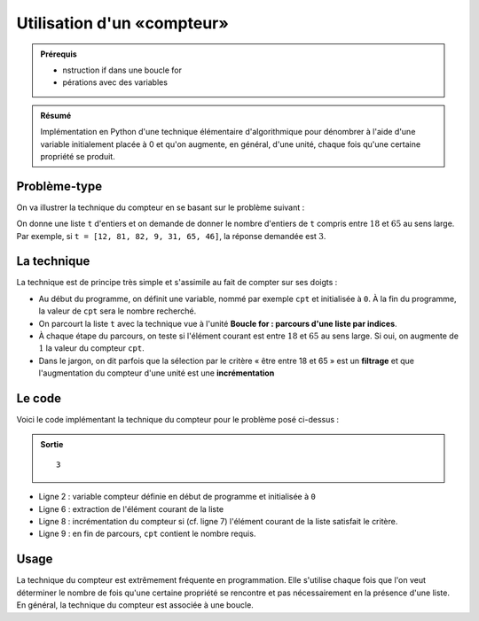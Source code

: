 Utilisation d'un «compteur»
###########################

..	admonition:: Prérequis

	*	nstruction if dans une boucle for
	*	pérations avec des variables

..	admonition:: Résumé

	Implémentation en Python d'une technique élémentaire d'algorithmique pour
	dénombrer à l'aide d'une variable initialement placée à 0 et qu'on
	augmente, en général, d'une unité, chaque fois qu'une certaine propriété
	se produit.

Problème-type
=============

On va illustrer la technique du compteur en se basant sur le problème suivant :

On donne une liste ``t`` d'entiers et on demande de donner le nombre d'entiers de
``t`` compris entre :math:`18` et :math:`65` au sens large. Par exemple, si ``t = [12, 81, 82, 9,
31, 65, 46]``, la réponse demandée est :math:`3`.

La technique
============

La technique est de principe très simple et s'assimile au fait de compter sur
ses doigts :

*	Au début du programme, on définit une variable, nommé par exemple ``cpt`` et initialisée à ``0``. À la fin du programme, la valeur de ``cpt`` sera le nombre recherché.
*	On parcourt la liste ``t`` avec la technique vue à l'unité **Boucle for : parcours d'une liste par indices**.
*	À chaque étape du parcours, on teste si l'élément courant est entre :math:`18` et :math:`65` au sens large. Si oui, on augmente de :math:`1` la valeur du compteur ``cpt``.
*	Dans le jargon, on dit parfois que la sélection par le critère « être entre 18 et 65 » est un **filtrage** et que l'augmentation du compteur d'une unité est une **incrémentation**

Le code
=======

Voici le code implémentant la technique du compteur pour le problème posé ci-dessus :

..	code-block:: python
	:linenos:

	t = [12, 81, 82, 9, 31, 65, 46]         
	cpt = 0
	i = 0

	for loop in range(len(t)):
	    x = t[i]
	    if 18 <= x <= 65:
	        cpt = cpt +1
	    i = i + 1

	print(cpt)

..	admonition:: Sortie

	::

		3

*	Ligne 2 : variable compteur définie en début de programme et initialisée à ``0``
*	Ligne 6 : extraction de l'élément courant de la liste
*	Ligne 8 : incrémentation du compteur si (cf. ligne 7) l'élément courant de la liste satisfait le critère.
*	Ligne 9 : en fin de parcours, ``cpt`` contient le nombre requis.

Usage
=====

La technique du compteur est extrêmement fréquente en programmation. Elle s'utilise chaque fois que l'on veut déterminer le nombre de fois qu'une certaine propriété se rencontre et pas nécessairement en la présence d'une liste. En général, la technique du compteur est associée à une boucle.

